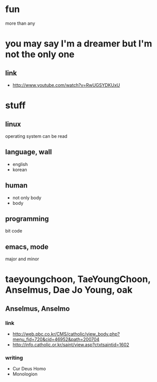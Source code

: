 #+OPTIONS: toc:nil

* fun

more than any

* you may say I'm a dreamer but I'm not the only one

** link

- http://www.youtube.com/watch?v=RwUGSYDKUxU

* stuff

** linux

operating system can be read

** language, wall

- english
- korean

** human

- not only body
- body

** programming

bit code

** emacs, mode

major and minor

* taeyoungchoon, TaeYoungChoon, Anselmus, Dae Jo Young, oak

** Anselmus, Anselmo

*** link

- http://web.pbc.co.kr/CMS/catholic/view_body.php?menu_fid=720&cid=46952&path=200704
- http://info.catholic.or.kr/saint/view.asp?ctxtsaintid=1602

*** writing

- Cur Deus Homo
- Monologion

